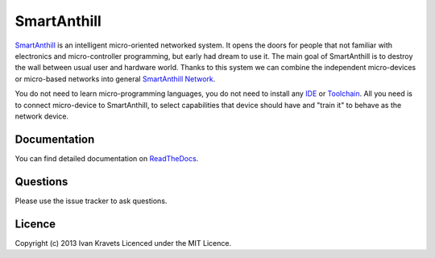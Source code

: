 SmartAnthill
============

`SmartAnthill <http://smartanthill.readthedocs.org/en/latest/index.html>`_ is an
intelligent micro-oriented networked system. It opens the doors for people
that not familiar with electronics and micro-controller programming, but early
had dream to use it. The main goal of SmartAnthill is to destroy the wall
between usual user and hardware world. Thanks to this system we can combine
the independent micro-devices or micro-based networks into general
`SmartAnthill Network <http://smartanthill.readthedocs.org/en/latest/specification/network/index.html>`_.

You do not need to learn micro-programming languages, you do not need to install
any `IDE <http://en.wikipedia.org/wiki/Integrated_development_environment>`_
or `Toolchain <http://en.wikipedia.org/wiki/Toolchain>`_. All you need is to
connect micro-device to SmartAnthill, to select capabilities that device should
have and "train it" to behave as the network device.

Documentation
-------------

You can find detailed documentation on
`ReadTheDocs <http://smartanthill.readthedocs.org/en/latest/index.html>`_.

Questions
---------

Please use the issue tracker to ask questions.

Licence
-------

Copyright (c) 2013 Ivan Kravets
Licenced under the MIT Licence.
